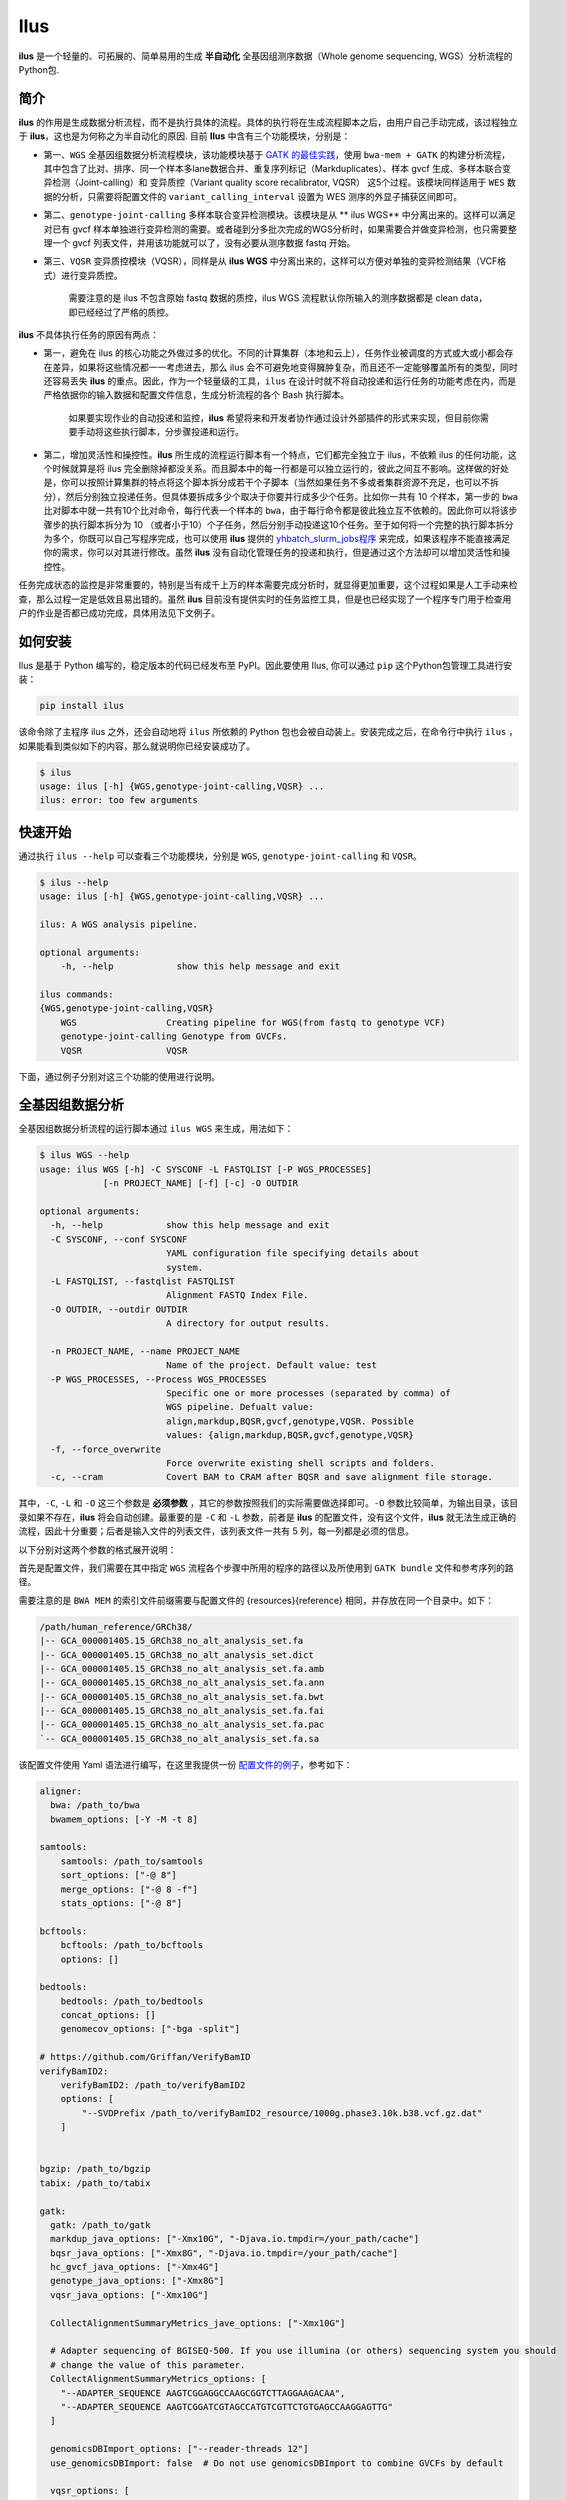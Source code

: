 Ilus
====

**ilus** 是一个轻量的、可拓展的、简单易用的生成 **半自动化** 全基因组测序数据（Whole genome sequencing, WGS）分析流程的Python包.

简介
----

**ilus** 的作用是生成数据分析流程，而不是执行具体的流程。具体的执行将在生成流程脚本之后，由用户自己手动完成，该过程独立于 **ilus**，这也是为何称之为半自动化的原因. 目前 **Ilus** 中含有三个功能模块，分别是：

- 第一、``WGS`` 全基因组数据分析流程模块，该功能模块基于 `GATK 的最佳实践 <https://gatk.broadinstitute.org/hc/en-us/sections/360007226651-Best-Practices-Workflows>`_，使用 ``bwa-mem + GATK`` 的构建分析流程，其中包含了比对、排序、同一个样本多lane数据合并、重复序列标记（Markduplicates）、样本 gvcf 生成、多样本联合变异检测（Joint-calling）和 变异质控（Variant quality score recalibrator, VQSR） 这5个过程。该模块同样适用于 ``WES`` 数据的分析，只需要将配置文件的 ``variant_calling_interval`` 设置为 WES 测序的外显子捕获区间即可。
- 第二、``genotype-joint-calling`` 多样本联合变异检测模块。该模块是从 ** ilus WGS** 中分离出来的。这样可以满足对已有 gvcf 样本单独进行变异检测的需要。或者碰到分多批次完成的WGS分析时，如果需要合并做变异检测，也只需要整理一个 gvcf 列表文件，并用该功能就可以了，没有必要从测序数据 fastq 开始。
- 第三、``VQSR`` 变异质控模块（VQSR），同样是从 **ilus WGS** 中分离出来的，这样可以方便对单独的变异检测结果（VCF格式）进行变异质控。

    需要注意的是 ilus 不包含原始 fastq 数据的质控，ilus WGS 流程默认你所输入的测序数据都是 clean data， 即已经经过了严格的质控。

**ilus** 不具体执行任务的原因有两点：

- 第一，避免在 ilus 的核心功能之外做过多的优化。不同的计算集群（本地和云上），任务作业被调度的方式或大或小都会存在差异，如果将这些情况都一一考虑进去，那么 ilus 会不可避免地变得臃肿复杂，而且还不一定能够覆盖所有的类型，同时还容易丢失 **ilus** 的重点。因此，作为一个轻量级的工具，``ilus`` 在设计时就不将自动投递和运行任务的功能考虑在内，而是严格依据你的输入数据和配置文件信息，生成分析流程的各个 Bash 执行脚本。

    如果要实现作业的自动投递和监控，**ilus** 希望将来和开发者协作通过设计外部插件的形式来实现，但目前你需要手动将这些执行脚本，分步骤投递和运行。

- 第二，增加灵活性和操控性。**ilus** 所生成的流程运行脚本有一个特点，它们都完全独立于 ilus，不依赖 ilus 的任何功能，这个时候就算是将 ilus 完全删除掉都没关系。而且脚本中的每一行都是可以独立运行的，彼此之间互不影响。这样做的好处是，你可以按照计算集群的特点将这个脚本拆分成若干个子脚本（当然如果任务不多或者集群资源不充足，也可以不拆分），然后分别独立投递任务。但具体要拆成多少个取决于你要并行成多少个任务。比如你一共有 10 个样本，第一步的 ``bwa`` 比对脚本中就一共有10个比对命令，每行代表一个样本的 ``bwa``，由于每行命令都是彼此独立互不依赖的。因此你可以将该步骤步的执行脚本拆分为 10 （或者小于10）个子任务，然后分别手动投递这10个任务。至于如何将一个完整的执行脚本拆分为多个，你既可以自己写程序完成，也可以使用 **ilus** 提供的 `yhbatch_slurm_jobs程序 <https://github.com/ShujiaHuang/ilus/blob/master/scripts/yhbatch_slurm_jobs.py>`_ 来完成，如果该程序不能直接满足你的需求，你可以对其进行修改。虽然 **ilus** 没有自动化管理任务的投递和执行，但是通过这个方法却可以增加灵活性和操控性。

任务完成状态的监控是非常重要的，特别是当有成千上万的样本需要完成分析时，就显得更加重要，这个过程如果是人工手动来检查，那么过程一定是低效且易出错的。虽然 **ilus** 目前没有提供实时的任务监控工具，但是也已经实现了一个程序专门用于检查用户的作业是否都已成功完成，具体用法见下文例子。

如何安装
-------

Ilus 是基于 Python 编写的，稳定版本的代码已经发布至 PyPI。因此要使用 Ilus, 你可以通过 ``pip`` 这个Python包管理工具进行安装：

.. code:: bash

    pip install ilus

该命令除了主程序 ilus 之外，还会自动地将 ``ilus`` 所依赖的 Python 包也会被自动装上。安装完成之后，在命令行中执行 ``ilus`` ，如果能看到类似如下的内容，那么就说明你已经安装成功了。


.. code:: bash

    $ ilus
    usage: ilus [-h] {WGS,genotype-joint-calling,VQSR} ...
    ilus: error: too few arguments


快速开始
-------

通过执行 ``ilus --help`` 可以查看三个功能模块，分别是 ``WGS``, ``genotype-joint-calling`` 和 ``VQSR``。

.. code:: bash

    $ ilus --help
    usage: ilus [-h] {WGS,genotype-joint-calling,VQSR} ...

    ilus: A WGS analysis pipeline.

    optional arguments:
        -h, --help            show this help message and exit

    ilus commands:
    {WGS,genotype-joint-calling,VQSR}
        WGS                 Creating pipeline for WGS(from fastq to genotype VCF)
        genotype-joint-calling Genotype from GVCFs.
        VQSR                VQSR


下面，通过例子分别对这三个功能的使用进行说明。

全基因组数据分析
--------------

全基因组数据分析流程的运行脚本通过 ``ilus WGS`` 来生成，用法如下：

.. code:: bash

    $ ilus WGS --help
    usage: ilus WGS [-h] -C SYSCONF -L FASTQLIST [-P WGS_PROCESSES]
                [-n PROJECT_NAME] [-f] [-c] -O OUTDIR

    optional arguments:
      -h, --help            show this help message and exit
      -C SYSCONF, --conf SYSCONF
                            YAML configuration file specifying details about
                            system.
      -L FASTQLIST, --fastqlist FASTQLIST
                            Alignment FASTQ Index File.
      -O OUTDIR, --outdir OUTDIR
                            A directory for output results.

      -n PROJECT_NAME, --name PROJECT_NAME
                            Name of the project. Default value: test
      -P WGS_PROCESSES, --Process WGS_PROCESSES
                            Specific one or more processes (separated by comma) of
                            WGS pipeline. Defualt value:
                            align,markdup,BQSR,gvcf,genotype,VQSR. Possible
                            values: {align,markdup,BQSR,gvcf,genotype,VQSR}
      -f, --force_overwrite
                            Force overwrite existing shell scripts and folders.
      -c, --cram            Covert BAM to CRAM after BQSR and save alignment file storage.
      


其中，``-C``, ``-L`` 和 ``-O`` 这三个参数是 **必须参数** ，其它的参数按照我们的实际需要做选择即可。``-O`` 参数比较简单，为输出目录，该目录如果不存在，**ilus** 将会自动创建。最重要的是 ``-C`` 和 ``-L`` 参数，前者是 **ilus** 的配置文件，没有这个文件，**ilus** 就无法生成正确的流程，因此十分重要；后者是输入文件的列表文件，该列表文件一共有 5 列，每一列都是必须的信息。

以下分别对这两个参数的格式展开说明：

首先是配置文件，我们需要在其中指定 ``WGS`` 流程各个步骤中所用的程序的路径以及所使用到 ``GATK bundle`` 文件和参考序列的路径。

需要注意的是 ``BWA MEM`` 的索引文件前缀需要与配置文件的 {resources}{reference} 相同，并存放在同一个目录中。如下：

.. code:: bash

    /path/human_reference/GRCh38/
    |-- GCA_000001405.15_GRCh38_no_alt_analysis_set.fa
    |-- GCA_000001405.15_GRCh38_no_alt_analysis_set.dict
    |-- GCA_000001405.15_GRCh38_no_alt_analysis_set.fa.amb
    |-- GCA_000001405.15_GRCh38_no_alt_analysis_set.fa.ann
    |-- GCA_000001405.15_GRCh38_no_alt_analysis_set.fa.bwt
    |-- GCA_000001405.15_GRCh38_no_alt_analysis_set.fa.fai
    |-- GCA_000001405.15_GRCh38_no_alt_analysis_set.fa.pac
    `-- GCA_000001405.15_GRCh38_no_alt_analysis_set.fa.sa


该配置文件使用 Yaml 语法进行编写，在这里我提供一份 `配置文件的例子 <https://github.com/ShujiaHuang/ilus/blob/master/tests/ilus_sys.yaml>`_，参考如下：

.. code:: yaml

    aligner:
      bwa: /path_to/bwa
      bwamem_options: [-Y -M -t 8]

    samtools:
        samtools: /path_to/samtools
        sort_options: ["-@ 8"]
        merge_options: ["-@ 8 -f"]
        stats_options: ["-@ 8"]

    bcftools:
        bcftools: /path_to/bcftools
        options: []

    bedtools:
        bedtools: /path_to/bedtools
        concat_options: []
        genomecov_options: ["-bga -split"]

    # https://github.com/Griffan/VerifyBamID
    verifyBamID2:
        verifyBamID2: /path_to/verifyBamID2
        options: [
            "--SVDPrefix /path_to/verifyBamID2_resource/1000g.phase3.10k.b38.vcf.gz.dat"
        ]


    bgzip: /path_to/bgzip
    tabix: /path_to/tabix

    gatk:
      gatk: /path_to/gatk
      markdup_java_options: ["-Xmx10G", "-Djava.io.tmpdir=/your_path/cache"]
      bqsr_java_options: ["-Xmx8G", "-Djava.io.tmpdir=/your_path/cache"]
      hc_gvcf_java_options: ["-Xmx4G"]
      genotype_java_options: ["-Xmx8G"]
      vqsr_java_options: ["-Xmx10G"]

      CollectAlignmentSummaryMetrics_jave_options: ["-Xmx10G"]

      # Adapter sequencing of BGISEQ-500. If you use illumina (or others) sequencing system you should
      # change the value of this parameter.
      CollectAlignmentSummaryMetrics_options: [
        "--ADAPTER_SEQUENCE AAGTCGGAGGCCAAGCGGTCTTAGGAAGACAA",
        "--ADAPTER_SEQUENCE AAGTCGGATCGTAGCCATGTCGTTCTGTGAGCCAAGGAGTTG"
      ]

      genomicsDBImport_options: ["--reader-threads 12"]
      use_genomicsDBImport: false  # Do not use genomicsDBImport to combine GVCFs by default

      vqsr_options: [
        "-an DP -an QD -an FS -an SOR -an ReadPosRankSum -an MQRankSum",
        "-tranche 100.0 -tranche 99.9 -tranche 99.5 -tranche 99.0 -tranche 95.0 -tranche 90.0",
        "--max-gaussians 6"
      ]

      # interval value could be a file which contain all interval regions in it or could be a list here
      interval: ["chr1", "chr2", "chr3", "chr4", "chr5", "chr6", "chr7", "chr8", "chr9",
                 "chr10", "chr11", "chr12", "chr13", "chr14", "chr15", "chr16", "chr17",
                 "chr18", "chr19", "chr20", "chr21", "chr22", "chrX", "chrY", "chrM"]
      
      # Specific variant calling intervals. The value could be a file in bed format (recommend) or a interval list,
      # and the value could be as the same as ``interval`` parameter above.
      # The first three columns in interval regions file must be ``Sequencing ID``, ``region start`` and ``region end``,e.g.:
      #         chr1    10001   207666
      #         chr1    257667  297968

      variant_calling_interval: ["./wgs_calling_regions.GRCh38.interval.bed"]
      # variant_calling_interval: [
      #  "chr1", "chr2", "chr3", "chr4", "chr5", "chr6", "chr7", "chr8", 
      #  "chr9", "chr10", "chr11", "chr12", "chr13", "chr14", "chr15", 
      #  "chr16", "chr17", "chr18", "chr19", "chr20", "chr21", "chr22", 
      #  "chrX", "chrY", "chrM"
      #]

      bundle:
        hapmap: /path_to/gatk/bundle/hg38/hapmap_3.3.hg38.vcf.gz
        omni: /path_to/gatk/bundle/hg38/1000G_omni2.5.hg38.vcf.gz
        1000G: /path_to/gatk/bundle/hg38/1000G_phase1.snps.high_confidence.hg38.vcf.gz
        mills: /path_to/gatk/bundle/hg38/Mills_and_1000G_gold_standard.indels.hg38.vcf.gz
        1000G_known_indel: /path_to/gatk/bundle/hg38/Homo_sapiens_assembly38.known_indels.vcf.gz
        dbsnp: /path_to/gatk/bundle/hg38/Homo_sapiens_assembly38.dbsnp138.vcf.gz


    # Define resources to be used for individual programs on multicore machines.
    # These can be defined specifically for memory and processor availability.
    resources:
      reference: /path_to/human_reference/GRCh38/GCA_000001405.15_GRCh38_no_alt_analysis_set.fa


在配置文件中， ``bwa``、``samtools``、``bcftools``、``bedtools``、``gatk``、``bgzip`` 和 ``tabix`` 都是必须的生信软件，需要自行安装，并将路径填入到对应的参数中，`verifyBamID2 <https://github.com/Griffan/VerifyBamID>`_ 仅用于计算样本是否存在污染，并不是必填的参数，如果配置文件中没有这个参数，则代表流程不会对样本的污染情况进行计算。另外，所必须的数据则是：``gatk bundle`` 和基因组参考序列。


``-L`` 参数是输入文件，文件中包含了WGS/WES分析流程所必须的所有测序数据信息，各列的信息如下：

- [1] SAMPLE，样本名
- [2] RGID，Read Group，使用bwa mem时通过 -R 参数指定的 read group
- [3] FASTQ1，Fastq1 文件的路径
- [4] FASTQ2，Fastq2 文件路径，如果是Single End测序，没有fastq2，此时该列用空格代替
- [5] LANE，fastq 的 lane 编号

如果某个样本的测序量比较大，导致一个样本有多个 lane 数据，或者同一个 lane 的数据被拆分成了多个，这个时候不需要人工对这些 fastq 数据进行合并，只需要依照如上信息编写好即可。同一个样本的数据在流程中会在各个子数据跑完比对并完成排序之后自动对进行合并。下面给出这个输入文件的例子：

.. code:: bash

    #SAMPLE RGID    FASTQ1  FASTQ2  LANE
    HG002   "@RG\tID:CL100076190_L01\tPL:COMPLETE\tPU:CL100076190_L01_HG002\tLB:CL100076190_L01\tSM:HG002"  /path/HG002_NA24385_son/BGISEQ500/BGISEQ500_PCRfree_NA24385_CL100076190_L01_read_1.clean.fq.gz  /path/HG002_NA24385_son/BGISEQ500/BGISEQ500_PCRfree_NA24385_CL100076190_L01_read_2.clean.fq.gz  CL100076190_L01
    HG002   "@RG\tID:CL100076190_L02\tPL:COMPLETE\tPU:CL100076190_L02_HG002\tLB:CL100076190_L02\tSM:HG002"  /path/HG002_NA24385_son/BGISEQ500/BGISEQ500_PCRfree_NA24385_CL100076190_L02_read_1.clean.fq.gz  /path/HG002_NA24385_son/BGISEQ500/BGISEQ500_PCRfree_NA24385_CL100076190_L02_read_2.clean.fq.gz  CL100076190_L02
    HG003   "@RG\tID:CL100076246_L01\tPL:COMPLETE\tPU:CL100076246_L01_HG003\tLB:CL100076246_L01\tSM:HG003"  /path/HG003_NA24149_father/BGISEQ500/BGISEQ500_PCRfree_NA24149_CL100076246_L01_read_1.clean.fq.gz   /path/HG003_NA24149_father/BGISEQ500/BGISEQ500_PCRfree_NA24149_CL100076246_L01_read_2.clean.fq.gz   CL100076246_L01
    HG003   "@RG\tID:CL100076246_L02\tPL:COMPLETE\tPU:CL100076246_L02_HG003\tLB:CL100076246_L02\tSM:HG003"  /path/HG003_NA24149_father/BGISEQ500/BGISEQ500_PCRfree_NA24149_CL100076246_L02_read_1.clean.fq.gz   /path/HG003_NA24149_father/BGISEQ500/BGISEQ500_PCRfree_NA24149_CL100076246_L02_read_2.clean.fq.gz   CL100076246_L02
    HG004   "@RG\tID:CL100076266_L01\tPL:COMPLETE\tPU:CL100076266_L01_HG004\tLB:CL100076266_L01\tSM:HG004"  /path/HG004_NA24143_mother/BGISEQ500/BGISEQ500_PCRfree_NA24143_CL100076266_L01_read_1.clean.fq.gz   /path/HG004_NA24143_mother/BGISEQ500/BGISEQ500_PCRfree_NA24143_CL100076266_L01_read_2.clean.fq.gz   CL100076266_L01
    HG004   "@RG\tID:CL100076266_L02\tPL:COMPLETE\tPU:CL100076266_L02_HG004\tLB:CL100076266_L02\tSM:HG004"  /path/HG004_NA24143_mother/BGISEQ500/BGISEQ500_PCRfree_NA24143_CL100076266_L02_read_1.clean.fq.gz   /path/HG004_NA24143_mother/BGISEQ500/BGISEQ500_PCRfree_NA24143_CL100076266_L02_read_2.clean.fq.gz   CL100076266_L02
    HG005   "@RG\tID:CL100076244_L01\tPL:COMPLETE\tPU:CL100076244_L01_HG005\tLB:CL100076244_L01\tSM:HG005"  /path/HG005_NA24631_son/BGISEQ500/BGISEQ500_PCRfree_NA24631_CL100076244_L01_read_1.clean.fq.gz  /path/HG005_NA24631_son/BGISEQ500/BGISEQ500_PCRfree_NA24631_CL100076244_L01_read_2.clean.fq.gz  CL100076244_L01

以下提供使用 **ilus** 生成 WGS 分析流程的例子。


**例子1：从头开始生成 WGS 分析流程**

.. code:: bash

    $ ilus WGS -c -n my_wgs -C ilus_sys.yaml -L input.list -O output/

这个命令的意思是，项目 ``my_wgs``（-n）依据 ``ilus_sys.yaml`` 和 ``input.list`` 在输出目录 ``output`` 中生成 WGS 分析流程，并将最后的比对数据从 BAM 转为 CRAM (-c)。

在输出目录 ``output`` 一共有 4 个文件夹（如下），分别用于存放分析流程产生的各类数据。其中：

.. code:: bash
    
    00.shell/
    01.alignment/
    02.gvcf/
    03.genotype/

- ``00.shell`` 该目录是分析流程的汇集目录，其中，生成了分步骤生成了流程各个步骤的执行脚本，同时还包含一个日志文件目录： 

.. code:: bash

    /00.shell
    ├── loginfo
    │   ├── 01.alignment
    │   ├── 01.alignment.e.log.list
    │   ├── 01.alignment.o.log.list
    │   ├── 02.markdup
    │   ├── 02.markdup.e.log.list
    │   ├── 02.markdup.o.log.list
    │   ├── 03.BQSR
    │   ├── 03.BQSR.e.log.list
    │   ├── 03.BQSR.o.log.list
    │   ├── 04.gvcf
    │   ├── 04.gvcf.e.log.list
    │   ├── 04.gvcf.o.log.list
    │   ├── 05.genotype
    │   ├── 05.genotype.e.log.list
    │   ├── 05.genotype.o.log.list
    │   ├── 06.VQSR
    │   ├── 06.VQSR.e.log.list
    │   └── 06.VQSR.o.log.list
    ├── my_wgs.step1.bwa.sh
    ├── my_wgs.step2.markdup.sh
    ├── my_wgs.step3.bqsr.sh
    ├── my_wgs.step4.gvcf.sh
    ├── my_wgs.step5.genotype.sh
    └── my_wgs.step6.VQSR.sh


投递任务运行流程时，我们按顺序从 step1 执行到 step6 即可。``loginfo`` 目录记录了各个步骤各个样本的运行状态，我们可以检查各个步骤的 ``.o.log.list`` 日志文件，获得该样本是否成功结束的标记。如果成功了，那么在该日志文件的末尾会有一个 ``[xxxx] xxxx done`` 的标记。可以通过使用 **ilus** 提供的程序 `check_jobs_status <https://github.com/ShujiaHuang/ilus/blob/master/scripts/check_jobs_status.py>`_ 检查各个步骤是否已经全部顺利完成，如果有错那么该脚本会将未完成的任务输出，方便我们进行检测和重新执行。用法为：

.. code:: bash

    $ python check_jobs_status.py loginfo/01.alignment.o.log.list > bwa.unfinish.list

如果任务都是成功结束的，那么该 list 文件为空，并输出 ``** All Jobs done **``。

- ``01.alignment`` 用于存放各个样本的比对结果
- ``02.gvcf`` 用于存放各个样本的 ``gvcf`` 结果
- ``03.genotype`` 用于存放最后变异检测的结果

**例子2：只生成 WGS 流程中的某个/某些步骤**

有时，我们并打算（或者没有必要）从头到尾完整地将 WGS 流程执行下去，比如我们只想执行从 ``fastq`` 比对到生成 ``gvcf`` 这个步骤，暂时不想执行 ``genotype`` 和 ``VQSR``，那么这个时候我们可以通过 ``-P`` 参数指定特定的步骤来实现：

.. code:: bash

    $ ilus WGS -c -n my_wgs -C ilus_sys.yaml -L input.list -P align,markdup,BQSR,gvcf -O ./output


这样就只生成从 ``bwa`` 到 ``gvcf`` 的执行脚本。

除此之外，如果某个 WGS 步骤跑错了，调整之后，需要重新更新时，你也可以用 ``-P`` 指定重跑特定的步骤。比如我想重生成 BQSR 这个步骤的运行脚本，那么就可以这样做：

.. code:: bash

    $ ilus WGS -c -n my_wgs -C ilus_sys.yaml -L input.list -P BQSR -O ./output

需要注意的是，**ilus** 为了节省项目的空间，只会为每一个样本保留 BQSR 之后的 BAM/CRAM 文件，因此，如果你想重新跑 BQSR 需要确定在 BQSR 前一步（即，markdup）的 BAM 文件是否已经被删除了，如果原先 **ilus** 在BQSR这一步没有正常结束的话，那么该 markdup 的 BAM 文件应该还会被保留着的，**ilus** 执行任务时具有“原子属性”，也就是说只有当所有步骤都成功结束时才会删除在之后的分析中完全不需要的文件。

    -P 参数能够指定的步骤必须属于「align,markdup,BQSR,gvcf,genotype,VQSR」中的一个或多个.


genotype-joint-calling
----------------------

如果我们已经有了各个样本的 gvcf 数据，现在要用这些 gvcf 完成多样本的联合变异检测（Joint-calling），那么就可以使用 ``genotype-joint-calling`` 来实现。具体用法如下：

.. code:: bash

    $ ilus genotype-joint-calling --help
    usage: ilus genotype-joint-calling [-h] -C SYSCONF -L GVCFLIST
                                       [-n PROJECT_NAME] [--as_pipe_shell_order]
                                       [-f] -O OUTDIR

    optional arguments:
      -h, --help            show this help message and exit
      -C SYSCONF, --conf SYSCONF
                            YAML configuration file specifying details about
                            system.
      -L GVCFLIST, --gvcflist GVCFLIST
                            GVCFs file list. One gvcf_file per-row and the format
                            should looks like: [interval gvcf_file_path]. Column
                            [1] is a symbol which could represent the genome
                            region of the gvcf_file and column [2] should be the
                            path.
      -O OUTDIR, --outdir OUTDIR
                            A directory for output results.
      -n PROJECT_NAME, --name PROJECT_NAME
                            Name of the project. [test]
      --as_pipe_shell_order
                            Keep the shell name as the order of `WGS`.
      -f, --force           Force overwrite existing shell scripts and folders.


``-L`` 是 **ilus genotype-joint-calling** 的输入参数，它接受的是一个 ``gvcf list`` 文件，这个文件由两列构成，第一列是 gvcf 文件所对应的区间或者染色体编号，第二列是 gvcf 文件的路径，目前 **ilus** 要求各个样本的 gvcf 都按照主要染色体（1-22、X、Y、M）分开，举个例子：

.. code:: bash

    $ ilus genotype-joint-calling -n my_project -C ilus_sys.yaml -L gvcf.list -O genotype --as_pipe_shell_order

其中 ``gvcf.list`` 的格式如下：

.. code:: bash

    chr1    /path/sample1.chr1.g.vcf.gz
    chr1    /paht/sample2.chr1.g.vcf.gz
    chr2    /path/sample1.chr2.g.vcf.gz
    chr2    /path/sample2.chr2.g.vcf.gz
    ...
    chrM    /path/sample1.chrM.g.vcf.gz
    chrM    /path/sample2.chrM.g.vcf.gz

以上 ``gvcf.list`` 中只有两个样本。

参数 ``--as_pipe_shell_order`` 可加也可不加（默认是不加），它唯一的作用就是按照 **ilus WGS** 流程的方式输出执行脚本的名字，维持和 ``WGS`` 流程一样的次序和相同的目录结构。


VQSR
----

该功能仅用于生成基于 ``GATK VQSR`` 的执行脚本。我们如果已经有了最终的变异检测（VCF格式）结果，现在只想借助 ``GATK VQSR`` 完成这个变异数据的质控，那么就可以使用这个模块了，用法与 ``genotype-joint-calling`` 大同小异，如下：

.. code:: bash

    $ ilus VQSR --help
    usage: ilus VQSR [-h] -C SYSCONF -L VCFLIST [-n PROJECT_NAME]
                     [--as_pipe_shell_order] [-f] -O OUTDIR

    optional arguments:
      -h, --help            show this help message and exit
      -C SYSCONF, --conf SYSCONF
                            YAML configuration file specifying details about
                            system.
      -L VCFLIST, --vcflist VCFLIST
                            VCFs file list. One vcf_file per-row and the format
                            should looks like: [interval vcf_file_path]. Column
                            [1] is a symbol which could represent the genome
                            region of the vcf_file and column [2] should be the
                            path.
      -O OUTDIR, --outdir OUTDIR
                            A directory for output results.
      -n PROJECT_NAME, --name PROJECT_NAME
                            Name of the project. [test]
      --as_pipe_shell_order
                            Keep the shell name as the order of `WGS`.
      -f, --force           Force overwrite existing shell scripts and folders.

跟 ``genotype-joint-calling`` 相比不同的是，**ilus VQSR** 中的输入文件是 VCF 文件列表，并且每行只有一列，为 vcf 文件的路径，举个例子，如下：

.. code:: bash

    /path/chr1.vcf.gz
    /path/chr2.vcf.gz
    ...
    /path/chrM.vcf.gz

**ilus VQSR** 的其它参数与 ``genotype-joint-calling`` 相同，以下提供一个完整的例子：

.. code:: bash

    $ ilus VQSR -C ilus_sys.yaml -L vcf.list -O genotype --as_pipe_shell_order



